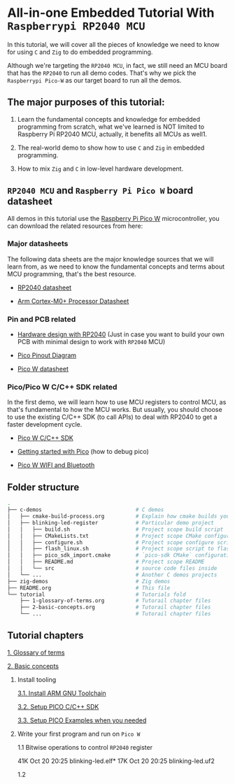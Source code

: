 * All-in-one Embedded Tutorial With =Raspberrypi RP2040 MCU=

In this tutorial, we will cover all the pieces of knowledge we need to know for using =C= and =Zig= to do embedded programming.

Although we're targeting the =RP2040 MCU=, in fact, we still need an MCU board that has the =RP2040= to run all demo codes. That's why we pick the =Raspberrypi Pico-W= as our target board to run all the demos.

** The major purposes of this tutorial: 

1. Learn the fundamental concepts and knowledge for embedded programming from scratch, what we've learned is NOT limited to Raspberry Pi RP2040 MCU, actually, it benefits all MCUs as well1.

2. The real-world demo to show how to use =C= and =Zig= in embedded programming.

3. How to mix =Zig= and =C= in low-level hardware development.


**  =RP2040 MCU= and =Raspberry Pi Pico W= board datasheet

All demos in this tutorial use the [[https://www.raspberrypi.com/documentation/microcontrollers/raspberry-pi-pico.html#the-family][Raspberry Pi Pico W]] microcontroller, you can download the related resources from here: 

*** Major datasheets

The following data sheets are the major knowledge sources that we will learn from, as we need to know the fundamental concepts and terms about MCU programming, that's the best resource. 

- [[https://datasheets.raspberrypi.com/rp2040/rp2040-datasheet.pdf][RP2040 datasheet]]

- [[https://documentation-service.arm.com/static/620545c494e7af28dd7c9cbc][Arm Cortex-M0+ Processor Datasheet]]


*** Pin and PCB related

- [[https://datasheets.raspberrypi.com/rp2040/hardware-design-with-rp2040.pdf][Hardware design with RP2040]] (Just in case you want to build your own PCB with minimal design to work with =RP2040= MCU)

- [[https://datasheets.raspberrypi.com/picow/PicoW-A4-Pinout.pdf][Pico Pinout Diagram]] 

- [[https://datasheets.raspberrypi.com/picow/pico-w-datasheet.pdf][Pico W datasheet]]


*** Pico/Pico W C/C++ SDK related

In the first demo, we will learn how to use MCU registers to control MCU, as that's fundamental to how the MCU works. But usually, you should choose to use the existing C/C++ SDK (to call APIs) to deal with RP2040 to get a faster development cycle. 

- [[https://datasheets.raspberrypi.com/pico/raspberry-pi-pico-c-sdk.pdf][Pico W C/C++ SDK]]

- [[https://datasheets.raspberrypi.com/pico/getting-started-with-pico.pdf][Getting started with Pico]] (how to debug pico)

- [[https://datasheets.raspberrypi.com/picow/connecting-to-the-internet-with-pico-w.pdf][Pico W WIFI and Bluetooth]]



** Folder structure

#+BEGIN_SRC bash
  .
  ├── c-demos                              # C demos
  │   ├── cmake-build-process.org          # Explain how cmake builds your pico program
  │   ├── blinking-led-register            # Particular demo project
  │   │   ├── build.sh                     # Project scope build script
  │   │   ├── CMakeLists.txt               # Project scope CMake configuration file
  │   │   ├── configure.sh                 # Project scope configure script to init CMake
  │   │   ├── flash_linux.sh               # Project scope script to flash your program to Pico hardware via USB-C
  │   │   ├── pico_sdk_import.cmake        # `pico-sdk CMake` configuration (copied from PICO_SDK)
  │   │   ├── README.md                    # Project scope README
  │   │   └── src                          # source code files inside
  │   └── ...                              # Another C demos projects
  ├── zig-demos                            # Zig demos
  ├── README.org                           # This file
  └── tutorial                             # Tutorials fold
      ├── 1-glossary-of-terms.org          # Tutorail chapter files
      ├── 2-basic-concepts.org             # Tutorail chapter files
      └── ...                              # Tutorail chapter files

#+END_SRC


** Tutorial chapters

[[file:tutorial/1-glossary-of-terms.org][1. Glossary of terms]]

[[file:tutorial/2-basic-concepts.org][2. Basic concepts]]

3. Install tooling

   [[file:tutorial/3-1-a-install-arm-gnu-toolchain.org][3.1. Install ARM GNU Toolchain]]

   [[file:tutorial/3-1-b-setup-pico-sdk.org][3.2. Setup PICO C/C++ SDK]]

   [[file:tutorial/3-1-c-setup-pico-examples.org][3.3. Setup PICO Examples when you needed]]

4. Write your first program and run on =Pico W=

   1.1  Bitwise operations to control =RP2040= register

   # Pure register without including SDK
   41K Oct 20 20:25 blinking-led.elf*
   17K Oct 20 20:25 blinking-led.uf2

   # Use SDK GPIO
   

   1.2 
